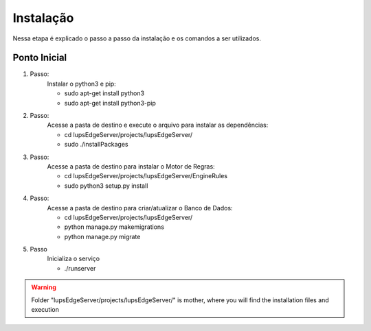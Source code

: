Instalação
**************************

Nessa etapa é explicado o passo a passo da instalação e os comandos a ser utilizados.


Ponto Inicial
=========================

1. Passo:
	Instalar o python3 e pip:

	* sudo apt-get install python3
	* sudo apt-get install python3-pip

2. Passo:
	Acesse a pasta de destino e execute o arquivo para instalar as dependências:

	* cd lupsEdgeServer/projects/lupsEdgeServer/
	* sudo ./installPackages 

3. Passo:
	Acesse a pasta de destino para instalar o Motor de Regras:

	* cd lupsEdgeServer/projects/lupsEdgeServer/EngineRules
	* sudo python3 setup.py install


4. Passo:
	Acesse a pasta de destino para criar/atualizar o Banco de Dados:

	* cd lupsEdgeServer/projects/lupsEdgeServer/
	* python manage.py makemigrations
	* python manage.py migrate

5. Passo
	Inicializa o serviço

	* ./runserver



.. warning:: Folder "lupsEdgeServer/projects/lupsEdgeServer/" is mother, where you will find the installation files and execution
